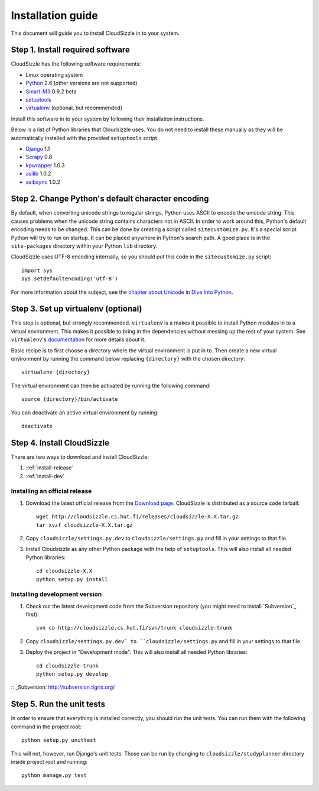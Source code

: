 ==================
Installation guide
==================

This document will guide you to install CloudSizzle in to your system.


Step 1. Install required software
=================================

CloudSizzle has the following software requirements:

* Linux operating system
* `Python`_ 2.6 (other versions are not supported)
* `Smart-M3`_ 0.9.2 beta
* `setuptools`_
* `virtualenv`_ (optional, but recommended)

Install this software in to your system by following their installation instructions.

.. _Python: http://www.python.org/
.. _Smart-M3: http://sourceforge.net/projects/smart-m3/
.. _setuptools: http://pypi.python.org/pypi/setuptools
.. _virtualenv: http://pypi.python.org/pypi/virtualenv

Below is a list of Python libraries that Cloudsizzle uses. You do not need to install these manually as they will be automatically installed with the provided ``setuptools`` script.

* `Django`_ 1.1
* `Scrapy`_ 0.8
* `kpwrapper`_ 1.0.3
* `asilib`_ 1.0.2
* `asibsync`_ 1.0.2

.. _Django: http://www.djangoproject.com/
.. _Scrapy: http://www.scrapy.org/
.. _kpwrapper: http://pypi.python.org/pypi/kpwrapper
.. _asilib: http://pypi.python.org/pypi/asilib
.. _asibsync: http://pypi.python.org/pypi/asibsync

Step 2. Change Python's default character encoding
==================================================

By default, when converting unicode strings to regular strings, Python uses ASCII to encode the unicode string. This causes problems when the unicode string contains characters not in ASCII. In order to work around this, Python's default encoding needs to be changed. This can be done by creating a script called ``sitecustomize.py``. It's a special script Python will try to run on startup. It can be placed anywhere in Python's search path. A good place is in the ``site-packages`` directory within your Python ``lib`` directory.

CloudSizzle uses UTF-8 encoding internally, so you should put this code in the ``sitecustomize.py`` script::

    import sys
    sys.setdefaultencoding('utf-8')

For more information about the subject, see the `chapter about Unicode`_ in `Dive Into Python`_.

.. _chapter about Unicode: http://www.diveintopython.org/xml_processing/unicode.html
.. _Dive Into Python: http://www.diveintopython.org/


Step 3. Set up virtualenv (optional)
====================================

This step is optional, but strongly recommended. ``virtualenv`` is a makes it possible to install Python modules in to a virtual environment. This makes it possible to bring in the dependencies without messing up the rest of your system. See ``virtualenv``'s `documentation`_ for more details about it.

Basic recipe is to first choose a directory where the virtual environment is put in to. Then create a new virtual environment by running the command below replacing ``{directory}`` with the chosen directory::

    virtualenv {directory}

The virtual environment can then be activated by running the following command::

    source {directory}/bin/activate

You can deactivate an active virtual environment by running::

    deactivate

.. _documentation: http://pypi.python.org/pypi/virtualenv/


Step 4. Install CloudSizzle
===========================

There are two ways to download and install CloudSizzle:

1. :ref:`install-release`
2. :ref:`install-dev`

.. _install-release:

Installing an official release
------------------------------

1. Download the latest official release from the `Download page`_. CloudSizzle is distributed as a source code tarball::

    wget http://cloudsizzle.cs.hut.fi/releases/cloudsizzle-X.X.tar.gz
    tar xvzf cloudsizzle-X.X.tar.gz

2. Copy ``cloudsizzle/settings.py.dev`` to ``cloudsizzle/settings.py`` and fill in your settings to that file.

3. Install Cloudsizzle as any other Python package with the help of ``setuptools``. This will also install all needed Python libraries::

    cd cloudsizzle-X.X
    python setup.py install

.. _Download page: http://cloudsizzle.cs.hut.fi/trac/wiki/Download


.. _install-dev:

Installing development version
------------------------------

1. Check out the latest development code from the Subversion repository (you might need to install `Subversion`_ first)::

    svn co http://cloudsizzle.cs.hut.fi/svn/trunk cloudsizzle-trunk

2. Copy ``cloudsizzle/settings.py.dev` to ``cloudsizzle/settings.py`` and fill in your settings to that file.

3. Deploy the project in "Development mode". This will also install all needed Python libraries::

    cd cloudsizzle-trunk
    python setup.py develop

:: _Subversion: http://subversion.tigris.org/


Step 5. Run the unit tests
==========================

In order to ensure that everything is installed correctly, you should run the unit tests. You can run them with the following command in the project root::

    python setup.py unittest

This will not, however, run Django's unit tests. Those can be run by changing to ``cloudsizzle/studyplanner`` directory inside project root and running::

    python manage.py test
